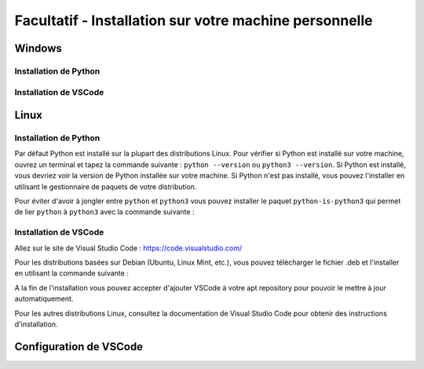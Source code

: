 
Facultatif - Installation sur votre machine personnelle
========================================================

Windows
-------

Installation de Python
~~~~~~~~~~~~~~~~~~~~~~

Installation de VSCode
~~~~~~~~~~~~~~~~~~~~~~

Linux
-----

Installation de Python
~~~~~~~~~~~~~~~~~~~~~~

Par défaut Python est installé sur la plupart des distributions Linux. Pour vérifier si Python est installé sur votre machine, ouvrez un terminal et tapez la commande suivante : ``python --version`` ou ``python3 --version``. Si Python est installé, vous devriez voir la version de Python installée sur votre machine. Si Python n'est pas installé, vous pouvez l'installer en utilisant le gestionnaire de paquets de votre distribution.

Pour éviter d'avoir à jongler entre ``python`` et ``python3`` vous pouvez installer le paquet ``python-is-python3`` qui permet de lier ``python`` à ``python3`` avec la commande suivante :

.. code-block:: bash
    sudo apt install python-is-python3

Installation de VSCode
~~~~~~~~~~~~~~~~~~~~~~

Allez sur le site de Visual Studio Code : `https://code.visualstudio.com/ <https://code.visualstudio.com/>`_

Pour les distributions basées sur Debian (Ubuntu, Linux Mint, etc.), vous pouvez télécharger le fichier .deb et l'installer en utilisant la commande suivante : 

.. code-block:: bash
    sudo dpkg -i code_1.XX.X-XXXXXXXX_amd64.deb

A la fin de l'installation vous pouvez accepter d'ajouter VSCode à votre apt repository pour pouvoir le mettre à jour automatiquement.

Pour les autres distributions Linux, consultez la documentation de Visual Studio Code pour obtenir des instructions d'installation.

Configuration de VSCode
----------

